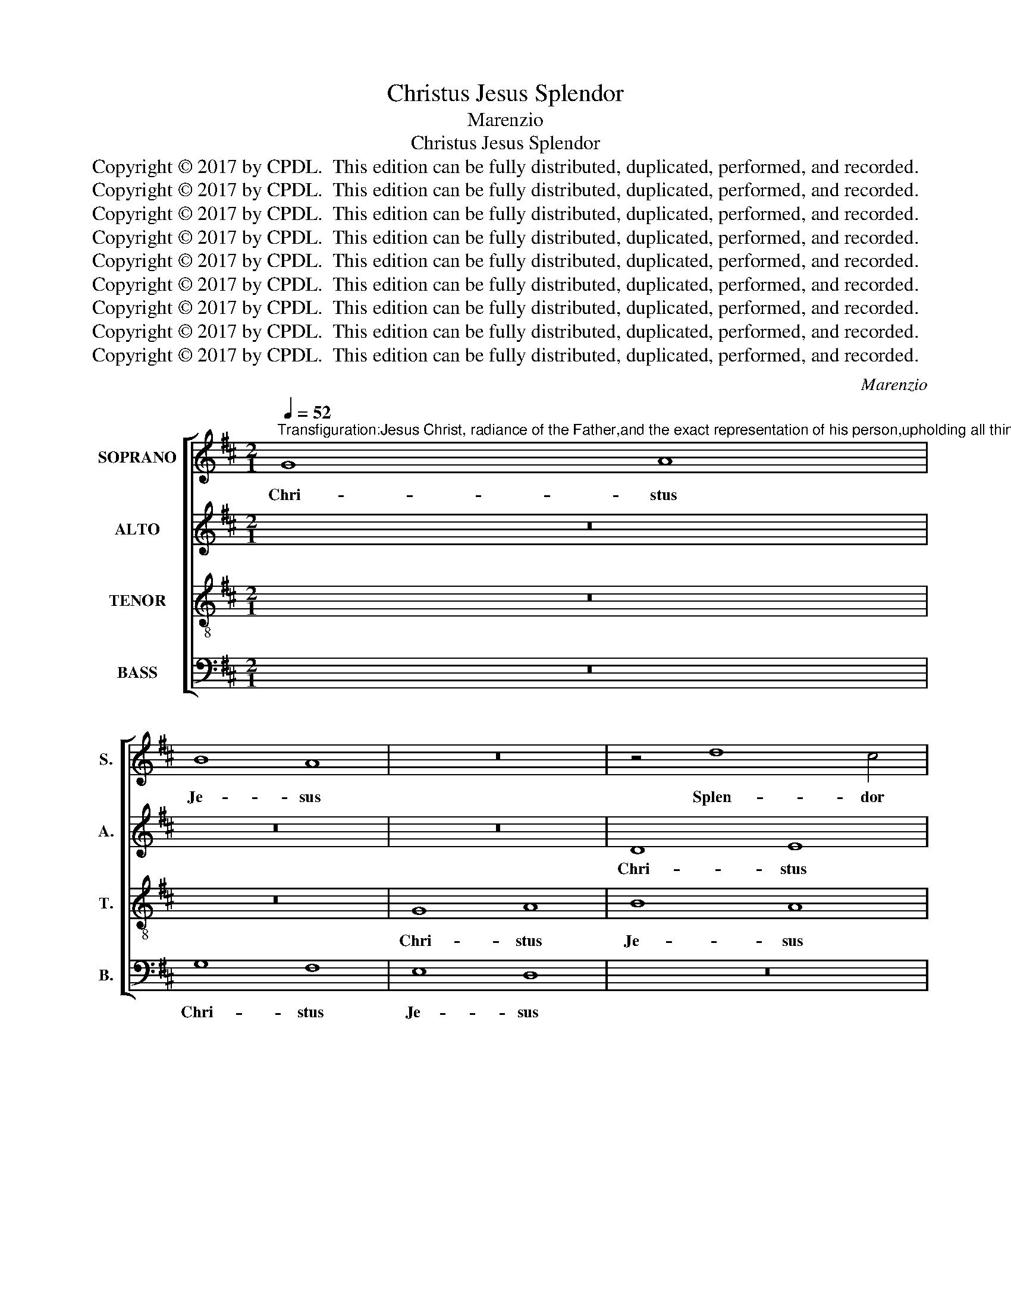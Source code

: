 X:1
T:Christus Jesus Splendor
T:Marenzio
T:Christus Jesus Splendor
T:Copyright © 2017 by CPDL.  This edition can be fully distributed, duplicated, performed, and recorded. 
T:Copyright © 2017 by CPDL.  This edition can be fully distributed, duplicated, performed, and recorded. 
T:Copyright © 2017 by CPDL.  This edition can be fully distributed, duplicated, performed, and recorded. 
T:Copyright © 2017 by CPDL.  This edition can be fully distributed, duplicated, performed, and recorded. 
T:Copyright © 2017 by CPDL.  This edition can be fully distributed, duplicated, performed, and recorded. 
T:Copyright © 2017 by CPDL.  This edition can be fully distributed, duplicated, performed, and recorded. 
T:Copyright © 2017 by CPDL.  This edition can be fully distributed, duplicated, performed, and recorded. 
T:Copyright © 2017 by CPDL.  This edition can be fully distributed, duplicated, performed, and recorded. 
T:Copyright © 2017 by CPDL.  This edition can be fully distributed, duplicated, performed, and recorded. 
C:Marenzio
Z:Copyright © 2017 by CPDL.  This edition can be fully distributed, duplicated, performed, and recorded.
Z:
%%score [ 1 2 3 4 ]
L:1/8
Q:1/4=52
M:2/1
K:D
V:1 treble nm="SOPRANO" snm="S."
V:2 treble nm="ALTO" snm="A."
V:3 treble-8 transpose=-12 nm="TENOR" snm="T."
V:4 bass nm="BASS" snm="B."
V:1
"^Transfiguration:Jesus Christ, radiance of the Father,and the exact representation of his person,upholding all things by the Word of his power,as he was purging our sins,was pleased to manifest his glory upon a high mountain." G8 A8 | %1
w: Chri- stus|
 B8 A8 | z16 | z4 d8 c4 | B2 A2 A6 ^GF G4 | A8 z8 | z8 d8 | c8 B8 | A8 =G4 F4 | E8 D4 G4- | %10
w: Je- sus||Splen- dor|Pa- * * * * *|tris.|Chri-|stus Je-|sus Splen- dor|Pa- tris, Splen-|
 G4 F4 E2 D2 D4- | D2 CB, C4 D8 | z16 | D6 D2 E8 | F8 F4 B4- | B2 B2 c4 (d6 c2 | B8) A8 | %17
w: * dor Pa- * *|* * * * tris.||et fi- gu-|ris sub- stan-|* ti- ae e- *|* jus,|
 z4 A6 A2 B4- | B4 e4 c4 d4- | d4 B4 A4 F4- | F4 G6 A2 B2 c2 | d2 c2 B2 A2 B2 A2 A4- | %22
w: et fi- gu-|* ris sub- stan-|* ti- ae e-|||
 A2 ^GF G4 A8 | z16 | F8 =G4 A4- | A2 A2 F4 B8 | A4 F8 G4- | G4 A4 B8 | E4 A8 B4- | %29
w: * * * * jus,||por- tans o-|* mni- a ver-|bo vir- tu-|* tis su-|ae, vir- tu-|
 B2 A2 A8 =G2 F2 | G2 FE D4 D8 | z4 A4 B8 | B4 (d8 c2 B2 | c4) c4 d4 d4 | d4 c4 B8- | B4 B4 A4 E4 | %36
w: * tis su- * *|* * * * ae|pur- ga-|ti- o- * *|* nem pec- ca-|to- rum fa-|* ci- ens in|
 e8 e8 | z16 | z8 A8- | A8 d8 | d8 B8 | d8 (e6 d2 | c16) | z4 B6 AG F2 G2 | A2 B2 c2 A2 B2 c2 d4- | %45
w: mon- te,||in|_ mon-|te ex-|cel- so _|_|glo- * * * *||
 d4 c4 B4 A4 | G4 F4 E6 D2 | E2 F2 G6 F2 F2 ED | E8 D8 | z16 | z16 | z16 | z4 A8 d4- | %53
w: * ri- o- sus|ap- pa- re- *||* re||||di- gna-|
 d2 c2 B8 A4 | (d6 cB A8) | z4 B6 AG F2 G2 | A4 F4 E8 | F4 d8 c4 | B8 A8- | A8 z4 A4- | %60
w: * * * tus|est, _ _ _|glo- * * * *|* ri- o-|sus ap- pa-|re- re|_ di-|
"^rit." A4 d6 c2 B4- | B2 A2 G8 F4 | G16 |] %63
w: * gna- * *|* * * tus|est.|
V:2
 z16 | z16 | z16 | D8 E8 | F8 E8 | z4 D8 C4 | B,2 A,2 A,6 ^G,F, G,4 | A,8 z4 =G4- | %8
w: |||Chri- stus|Je- sus|Splen- dor|Pa- * * * * *|tris, Splen-|
 G4 F4 E2 D2 D4- | D2 CB, C4 D8 | z16 | z4 G8 F4 | E2 D2 D6 CB, C4 | (D2 C2 B,2 A,2 B,8) | %14
w: * dor Pa- * *|* * * * tris,||Splen- dor|Pa- * * * * *|tris, _ _ _ _|
 z8 D6 D2 | E8 F8 | D4 G6 F2 F4 | G2 FE D2 E2 F8 | G8 z4 D4- | D2 D2 E4 F8 | D8 G6 G2 | %21
w: et fi-|gu- ris|sub- stan- ti- ae|e- * * * * *|jus, et|_ fi- gu- ris|sub- stan- ti-|
 A4 (F6 E2 D2 C2 | B,8) A,8 | z16 | z8 z4 C4- | C4 D4 E6 E2 | E4 A8 G4 | E4 F8 ^G4 | A8 F8- | %29
w: ae e- * * *|* jus,||por-|* tans o- mni-|a ver- bo|vir- tu- tis|su- ae|
 F8 z8 | z16 | z16 | D8 E8 | E4 (=G8 F2 E2 | F4) F4 D6 D2 | G4 F4 E8- | E8 E8 | D8 E6 E2 | %38
w: _|||pur- ga-|ti- o- * *|* nem pec- ca-|to- rum fa-|* ci-|ens, pec- ca-|
 E4 D4 =C8- | C4 =C4 B,8 | z4 D4 G8 | G4 F4 A8- | A8 E8 | z4 G6 FE D2 E2 | F2 ED E2 F2 G4 F4 | %45
w: to- rum fa-|* ci- ens,|in mon-|te ex- cel-|* so|glo- * * * *|* * * * * * ri-|
 E8 D4 F4 | E4 D8 C2 B,2 | C2 D2 E6 D2 D4- | D2 CB, C4 D8- | D8 z8 | z16 | z16 | z8 F8 | F12 C4 | %54
w: o- sus ap-|pa- re- * *||* * * * re,|_|||di-|gna- tus|
 B,4 F6 ED C2 D2 | E2 F2 G2 E2 F4 A2 G2 | F2 E2 D8 C4 | D4 D4 F4 F4- | (F2 ED E4) F4 D4 | %59
w: est, glo- * * * *|* * * * * ri- *|* * * o-|sus ap- pa- re-|* * * * re di-|
 C4 F4 E8 | z4 F4 D8- | D8 D8 | D16 |] %63
w: gna- tus est,|di- gna-|* tus|est.|
V:3
 z16 | z16 | G8 A8 | B8 A8 | d4 c4 B8 | A8 z8 | z16 | z8 =G8 | D8 z8 | z16 | z16 | G8 A8 | B8 A8 | %13
w: ||Chri- stus|Je- sus|Splen- dor Pa-|tris,||Chri-|stus,|||Chri- stus|Je- sus|
 G4 F4 E8 | D8 z8 | G6 G2 A8 | B4 G4 d6 d2 | e4 (f6 e2 d2 c2 | B8) A4 A4 | B6 B2 c4 d4- | %20
w: Splen- dor Pa-|tris.|et fi- gu-|ris sub- stan- ti-|ae e- * * *|* jus, sub-|stan- ti- ae e-|
 (d2 c2 B2 A2 G8) | F8 z4 D4- | D4 E4 F6 F2 | F4 B8 A4 | c4 d8 e4 | f8 B8 | z4 A4 B8 | %27
w: |jus, por-|* tans o- mni-|a ver- bo|vir- tu- tis|su- ae.|pur- ga-|
 B4 (d8 c2 B2 | c4) c4 d6 d2 | d4 c4 B8- | B4 B4 A8 | D4 d8 d4- | d4 D4 G8- | G8 A8 | z4 A4 B8 | %35
w: ti- o- * *|* nem pec- ca-|to- rum fa-|* ci- ens,|in mon- te.|_ in mon-|* te,|pur- ga-|
 B4 d8 =c2 B2 | =c6 BA G4 A4 | F4 G8 A4 | E4 (G8 F2 E2 | F6) F2 (G6 A2 | B8) z4 G4- | G4 d8 ^c4 | %42
w: ti- o- * *|* * * * nem|pec- ca- to-|rum fa- * *|* ci- ens, _|_ in|_ mon- te|
 A4 e6 d2 c2 B2 | c2 d2 e2 B2 d8- | d4 c4 z8 | z16 | z16 | z16 | z8 z4 B4- | %49
w: ex- cel- * * *||* so||||glo-|
 B2 AG F2 G2 A2 B2 c2 A2 | B2 c2 d8 c4 | B4 A4 G4 F4 | E8 F4 B4 | A4 d4 c8 | z4 d6 cB A2 B2 | %55
w: |* * * ri-|o- sus ap- pa-|re- re di-|gna- tus est,|glo- * * * *|
 c2 BA B2 c2 d4 A4 | A16 | A4 B8 A4 | G8 F4 f4- | f4 d8 c4 | d4 A4 B6 A2 | G2 F2 B4 A8 | G16 |] %63
w: * * * * * * ri-|o-|sus ap- pa-|re- re di-|* gna- tus|est, di- gna- *|* * * tus|est.|
V:4
 z16 | G,8 F,8 | E,8 D,8 | z16 | D,8 E,8 | F,8 E,8 | D,4 C,4 B,,8 | (A,,2 B,,2 C,2 D,2 E,8) | %8
w: |Chri- stus|Je- sus||Chri- stus|Je- sus|Splen- dor Pa-|tris, _ _ _ _|
 z8 G,8 | A,8 B,8 | A,8 G,4 F,4 | E,8 D,8 | G,,6 G,,2 A,,8 | B,,4 D,4 G,6 G,2 | %14
w: Chri-|stus Je-|sus Splen- dor|Pa- tris.|et fi- gu-|ris sub- stan- ti-|
 A,4 (B,6 A,2 G,2 F,2 | E,8) D,8 | z16 | z8 D,6 D,2 | E,8 F,4 D,4 | G,6 G,2 A,4 B,4- | %20
w: ae e- * * *|* jus,||et fi-|gu- ris sub-|stan- ti- ae e-|
 (B,2 A,2 G,2 F,2 E,8) | D,16 | z8 z4 D,4- | D,4 E,4 F,6 F,2 | F,4 B,8 A,4 | F,8 G,8 | %26
w: |jus,|por-|* tans o- mni-|a ver- bo|vir- tu-|
 A,4 D,8 E,4- | E,4 D,4 B,,8 | A,,8 z8 | D,8 E,8 | E,4 (G,8 F,2 E,2 | F,4) F,4 G,6 G,2 | %32
w: tis, vir- tu-|* tis su-|ae|pur- ga-|ti- o- * *|* nem pec- ca-|
 G,4 F,4 E,8- | E,4 E,4 D,8- | D,8 G,,8- | G,,8 A,,8 | A,,4 (=C,8 B,,2 A,,2 | B,,4) B,,4 =C,6 C,2 | %38
w: to- rum fa-|* ci- ens,|_ pur-|* ga-|ti- o- * *|* nem pec- ca-|
 =C,4 B,,4 A,,8- | A,,4 A,,4 G,,4 G,,4 | G,8 G,4 E,4 | B,8 A,8 | z4 A,,4 A,8 | A,4 E,4 B,8 | %44
w: to- rum fa-|* ci- ens, in|mon- te ex-|cel- so,|in mon-|te ex- cel-|
 A,8 z8 | z16 | z4 D,4 A,8 | A,4 E,4 B,8 | A,8 z4 G,4- | G,2 F,E, D,2 E,2 F,2 E,D, E,2 F,2 | %50
w: so,||in mon-|te ex- cel-|so glo-||
 G,4 F,4 E,8 | D,4 F,4 E,4 D,4- | D,2 C,B,, C,4 D,4 B,,4 | D,8 F,8 | B,,8 z8 | z8 D,8 | F,8 A,8 | %57
w: * ri- o-|sus ap- pa- re-|* * * * re di-|gna- tus|est,|di-|gna- tus|
 D,8 z8 | z8 D,8 | F,8 A,8 | D,8 G,,8 | B,,8 D,8 | G,,16 |] %63
w: est,|di-|gna- tus|est, di-|gna- tus|est.|

